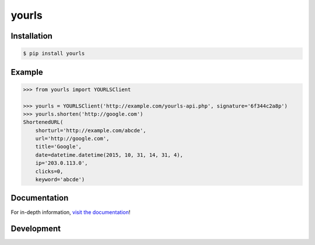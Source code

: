 yourls
------

|PyPI Version| |Documentation| |Travis| |Coverage| |Python Version| |MIT License|

Installation
~~~~~~~~~~~~

.. code:: bash

    $ pip install yourls

Example
~~~~~~~

.. code:: python

   >>> from yourls import YOURLSClient

   >>> yourls = YOURLSClient('http://example.com/yourls-api.php', signature='6f344c2a8p')
   >>> yourls.shorten('http://google.com')
   ShortenedURL(
       shorturl='http://example.com/abcde',
       url='http://google.com',
       title='Google',
       date=datetime.datetime(2015, 10, 31, 14, 31, 4),
       ip='203.0.113.0',
       clicks=0,
       keyword='abcde')

Documentation
~~~~~~~~~~~~~

For in-depth information, `visit the
documentation <http://yourls-python.readthedocs.org/en/latest/>`__!

Development
~~~~~~~~~~~

.. |Travis| image:: http://img.shields.io/travis/razerm/yourls-python/master.svg?style=flat-square&label=travis
   :target: https://travis-ci.org/razerm/yourls-python
.. |PyPI Version| image:: http://img.shields.io/pypi/v/yourls.svg?style=flat-square
   :target: https://pypi.python.org/pypi/yourls/
.. |Python Version| image:: https://img.shields.io/badge/python-2.7%2C%203-brightgreen.svg?style=flat-square
   :target: https://www.python.org/downloads/
.. |MIT License| image:: http://img.shields.io/badge/license-MIT-blue.svg?style=flat-square
   :target: https://raw.githubusercontent.com/razerm/yourls-python/master/LICENSE
.. |Coverage| image:: https://img.shields.io/codecov/c/github/razerm/yourls-python/master.svg?style=flat-square
   :target: https://codecov.io/github/yourls-python?branch=master
.. |Documentation| image:: https://img.shields.io/badge/docs-latest-brightgreen.svg?style=flat-square
   :target: http://yourls-python.readthedocs.org/en/latest/


